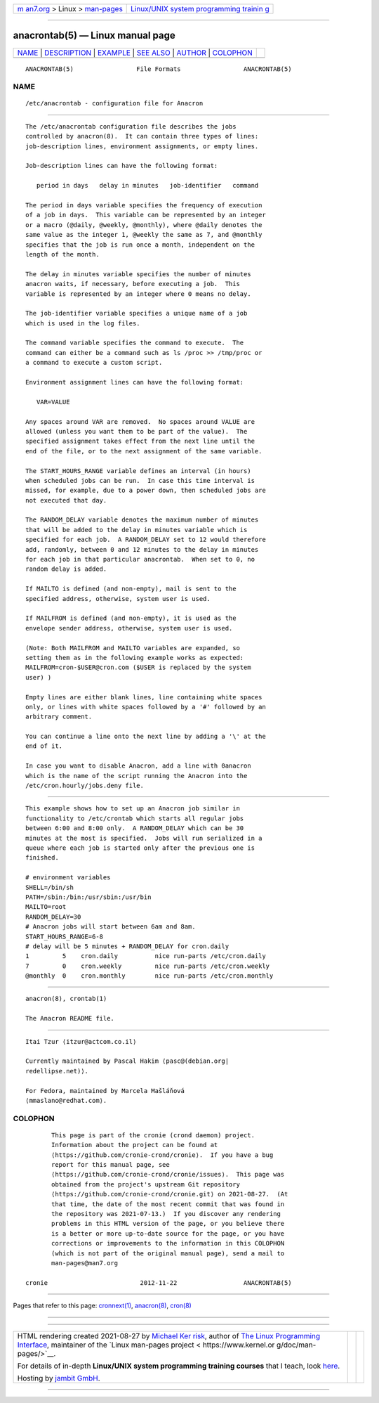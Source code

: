 .. container:: page-top

.. container:: nav-bar

   +----------------------------------+----------------------------------+
   | `m                               | `Linux/UNIX system programming   |
   | an7.org <../../../index.html>`__ | trainin                          |
   | > Linux >                        | g <http://man7.org/training/>`__ |
   | `man-pages <../index.html>`__    |                                  |
   +----------------------------------+----------------------------------+

--------------

anacrontab(5) — Linux manual page
=================================

+-----------------------------------+-----------------------------------+
| `NAME <#NAME>`__ \|               |                                   |
| `DESCRIPTION <#DESCRIPTION>`__ \| |                                   |
| `EXAMPLE <#EXAMPLE>`__ \|         |                                   |
| `SEE ALSO <#SEE_ALSO>`__ \|       |                                   |
| `AUTHOR <#AUTHOR>`__ \|           |                                   |
| `COLOPHON <#COLOPHON>`__          |                                   |
+-----------------------------------+-----------------------------------+
| .. container:: man-search-box     |                                   |
+-----------------------------------+-----------------------------------+

::

   ANACRONTAB(5)                 File Formats                 ANACRONTAB(5)

NAME
-------------------------------------------------

::

          /etc/anacrontab - configuration file for Anacron


---------------------------------------------------------------

::

          The /etc/anacrontab configuration file describes the jobs
          controlled by anacron(8).  It can contain three types of lines:
          job-description lines, environment assignments, or empty lines.

          Job-description lines can have the following format:

             period in days   delay in minutes   job-identifier   command

          The period in days variable specifies the frequency of execution
          of a job in days.  This variable can be represented by an integer
          or a macro (@daily, @weekly, @monthly), where @daily denotes the
          same value as the integer 1, @weekly the same as 7, and @monthly
          specifies that the job is run once a month, independent on the
          length of the month.

          The delay in minutes variable specifies the number of minutes
          anacron waits, if necessary, before executing a job.  This
          variable is represented by an integer where 0 means no delay.

          The job-identifier variable specifies a unique name of a job
          which is used in the log files.

          The command variable specifies the command to execute.  The
          command can either be a command such as ls /proc >> /tmp/proc or
          a command to execute a custom script.

          Environment assignment lines can have the following format:

             VAR=VALUE

          Any spaces around VAR are removed.  No spaces around VALUE are
          allowed (unless you want them to be part of the value).  The
          specified assignment takes effect from the next line until the
          end of the file, or to the next assignment of the same variable.

          The START_HOURS_RANGE variable defines an interval (in hours)
          when scheduled jobs can be run.  In case this time interval is
          missed, for example, due to a power down, then scheduled jobs are
          not executed that day.

          The RANDOM_DELAY variable denotes the maximum number of minutes
          that will be added to the delay in minutes variable which is
          specified for each job.  A RANDOM_DELAY set to 12 would therefore
          add, randomly, between 0 and 12 minutes to the delay in minutes
          for each job in that particular anacrontab.  When set to 0, no
          random delay is added.

          If MAILTO is defined (and non-empty), mail is sent to the
          specified address, otherwise, system user is used.

          If MAILFROM is defined (and non-empty), it is used as the
          envelope sender address, otherwise, system user is used.

          (Note: Both MAILFROM and MAILTO variables are expanded, so
          setting them as in the following example works as expected:
          MAILFROM=cron-$USER@cron.com ($USER is replaced by the system
          user) )

          Empty lines are either blank lines, line containing white spaces
          only, or lines with white spaces followed by a '#' followed by an
          arbitrary comment.

          You can continue a line onto the next line by adding a '\' at the
          end of it.

          In case you want to disable Anacron, add a line with 0anacron
          which is the name of the script running the Anacron into the
          /etc/cron.hourly/jobs.deny file.


-------------------------------------------------------

::

          This example shows how to set up an Anacron job similar in
          functionality to /etc/crontab which starts all regular jobs
          between 6:00 and 8:00 only.  A RANDOM_DELAY which can be 30
          minutes at the most is specified.  Jobs will run serialized in a
          queue where each job is started only after the previous one is
          finished.

          # environment variables
          SHELL=/bin/sh
          PATH=/sbin:/bin:/usr/sbin:/usr/bin
          MAILTO=root
          RANDOM_DELAY=30
          # Anacron jobs will start between 6am and 8am.
          START_HOURS_RANGE=6-8
          # delay will be 5 minutes + RANDOM_DELAY for cron.daily
          1         5    cron.daily          nice run-parts /etc/cron.daily
          7         0    cron.weekly         nice run-parts /etc/cron.weekly
          @monthly  0    cron.monthly        nice run-parts /etc/cron.monthly


---------------------------------------------------------

::

          anacron(8), crontab(1)

          The Anacron README file.


-----------------------------------------------------

::

          Itai Tzur ⟨itzur@actcom.co.il⟩

          Currently maintained by Pascal Hakim ⟨pasc@(debian.org|
          redellipse.net)⟩.

          For Fedora, maintained by Marcela Mašláňová
          ⟨mmaslano@redhat.com⟩.

COLOPHON
---------------------------------------------------------

::

          This page is part of the cronie (crond daemon) project.
          Information about the project can be found at 
          ⟨https://github.com/cronie-crond/cronie⟩.  If you have a bug
          report for this manual page, see
          ⟨https://github.com/cronie-crond/cronie/issues⟩.  This page was
          obtained from the project's upstream Git repository
          ⟨https://github.com/cronie-crond/cronie.git⟩ on 2021-08-27.  (At
          that time, the date of the most recent commit that was found in
          the repository was 2021-07-13.)  If you discover any rendering
          problems in this HTML version of the page, or you believe there
          is a better or more up-to-date source for the page, or you have
          corrections or improvements to the information in this COLOPHON
          (which is not part of the original manual page), send a mail to
          man-pages@man7.org

   cronie                         2012-11-22                  ANACRONTAB(5)

--------------

Pages that refer to this page:
`cronnext(1) <../man1/cronnext.1.html>`__, 
`anacron(8) <../man8/anacron.8.html>`__, 
`cron(8) <../man8/cron.8.html>`__

--------------

--------------

.. container:: footer

   +-----------------------+-----------------------+-----------------------+
   | HTML rendering        |                       | |Cover of TLPI|       |
   | created 2021-08-27 by |                       |                       |
   | `Michael              |                       |                       |
   | Ker                   |                       |                       |
   | risk <https://man7.or |                       |                       |
   | g/mtk/index.html>`__, |                       |                       |
   | author of `The Linux  |                       |                       |
   | Programming           |                       |                       |
   | Interface <https:     |                       |                       |
   | //man7.org/tlpi/>`__, |                       |                       |
   | maintainer of the     |                       |                       |
   | `Linux man-pages      |                       |                       |
   | project <             |                       |                       |
   | https://www.kernel.or |                       |                       |
   | g/doc/man-pages/>`__. |                       |                       |
   |                       |                       |                       |
   | For details of        |                       |                       |
   | in-depth **Linux/UNIX |                       |                       |
   | system programming    |                       |                       |
   | training courses**    |                       |                       |
   | that I teach, look    |                       |                       |
   | `here <https://ma     |                       |                       |
   | n7.org/training/>`__. |                       |                       |
   |                       |                       |                       |
   | Hosting by `jambit    |                       |                       |
   | GmbH                  |                       |                       |
   | <https://www.jambit.c |                       |                       |
   | om/index_en.html>`__. |                       |                       |
   +-----------------------+-----------------------+-----------------------+

--------------

.. container:: statcounter

   |Web Analytics Made Easy - StatCounter|

.. |Cover of TLPI| image:: https://man7.org/tlpi/cover/TLPI-front-cover-vsmall.png
   :target: https://man7.org/tlpi/
.. |Web Analytics Made Easy - StatCounter| image:: https://c.statcounter.com/7422636/0/9b6714ff/1/
   :class: statcounter
   :target: https://statcounter.com/
